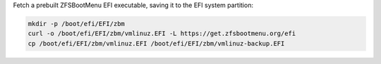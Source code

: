Fetch a prebuilt ZFSBootMenu EFI executable, saving it to the EFI system partition:

.. code-block::

  mkdir -p /boot/efi/EFI/zbm
  curl -o /boot/efi/EFI/zbm/vmlinuz.EFI -L https://get.zfsbootmenu.org/efi
  cp /boot/efi/EFI/zbm/vmlinuz.EFI /boot/efi/EFI/zbm/vmlinuz-backup.EFI
